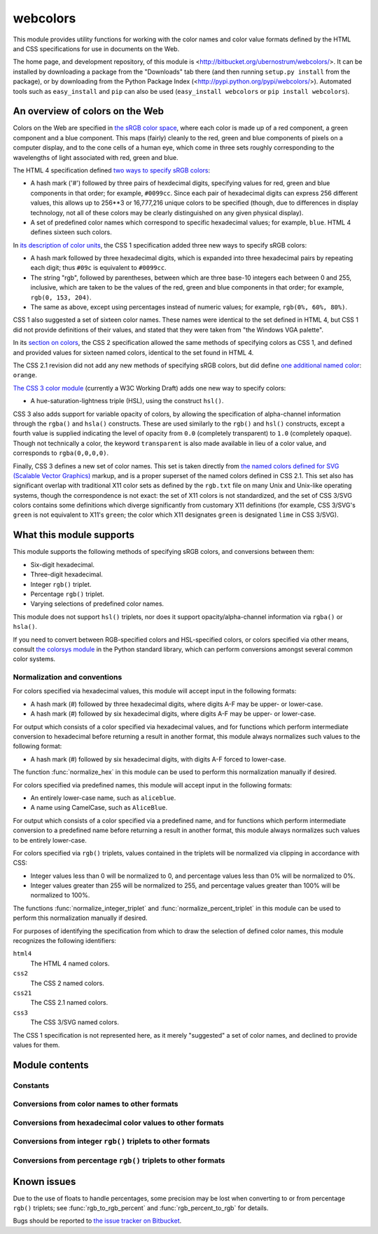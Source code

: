 .. webcolors documentation master file, created by
   sphinx-quickstart on Sun Aug 30 01:02:30 2009.
   You can adapt this file completely to your liking, but it should at least
   contain the root `toctree` directive.

.. module:: webcolors


webcolors
=========

This module provides utility functions for working with the color
names and color value formats defined by the HTML and CSS
specifications for use in documents on the Web.

The home page, and development repository, of this module is
<http://bitbucket.org/ubernostrum/webcolors/>. It can be installed by
downloading a package from the "Downloads" tab there (and then running
``setup.py install`` from the package), or by downloading from the
Python Package Index
(<http://pypi.python.org/pypi/webcolors/>). Automated tools such as
``easy_install`` and ``pip`` can also be used (``easy_install
webcolors`` or ``pip install webcolors``).


An overview of colors on the Web
--------------------------------

Colors on the Web are specified in `the sRGB color space`_, where each
color is made up of a red component, a green component and a blue
component. This maps (fairly) cleanly to the red, green and blue
components of pixels on a computer display, and to the cone cells of a
human eye, which come in three sets roughly corresponding to the
wavelengths of light associated with red, green and blue.

The HTML 4 specification defined `two ways to specify sRGB colors`_:

* A hash mark ('#') followed by three pairs of hexdecimal digits,
  specifying values for red, green and blue components in that order;
  for example, ``#0099cc``. Since each pair of hexadecimal digits can
  express 256 different values, this allows up to 256**3 or 16,777,216
  unique colors to be specified (though, due to differences in display
  technology, not all of these colors may be clearly distinguished on
  any given physical display).

* A set of predefined color names which correspond to specific
  hexadecimal values; for example, ``blue``. HTML 4 defines sixteen
  such colors.

In `its description of color units`_, the CSS 1 specification added
three new ways to specify sRGB colors:

* A hash mark followed by three hexadecimal digits, which is expanded
  into three hexadecimal pairs by repeating each digit; thus ``#09c``
  is equivalent to ``#0099cc``.

* The string "rgb", followed by parentheses, between which are three
  base-10 integers each between 0 and 255, inclusive, which are taken
  to be the values of the red, green and blue components in that
  order; for example, ``rgb(0, 153, 204)``.

* The same as above, except using percentages instead of numeric
  values; for example, ``rgb(0%, 60%, 80%)``.

CSS 1 also suggested a set of sixteen color names. These names were
identical to the set defined in HTML 4, but CSS 1 did not provide
definitions of their values, and stated that they were taken from "the
Windows VGA palette".

In its `section on colors`_, the CSS 2 specification allowed the same
methods of specifying colors as CSS 1, and defined and provided values
for sixteen named colors, identical to the set found in HTML 4.

The CSS 2.1 revision did not add any new methods of specifying sRGB
colors, but did define `one additional named color`_: ``orange``.

`The CSS 3 color module`_ (currently a W3C Working Draft) adds one new
way to specify colors:

* A hue-saturation-lightness triple (HSL), using the construct
  ``hsl()``.

CSS 3 also adds support for variable opacity of colors, by allowing
the specification of alpha-channel information through the ``rgba()``
and ``hsla()`` constructs. These are used similarly to the ``rgb()``
and ``hsl()`` constructs, except a fourth value is supplied indicating
the level of opacity from ``0.0`` (completely transparent) to ``1.0``
(completely opaque). Though not technically a color, the keyword
``transparent`` is also made available in lieu of a color value, and
corresponds to ``rgba(0,0,0,0)``.

Finally, CSS 3 defines a new set of color names. This set is taken
directly from `the named colors defined for SVG (Scalable Vector
Graphics)`_ markup, and is a proper superset of the named colors
defined in CSS 2.1. This set also has significant overlap with
traditional X11 color sets as defined by the ``rgb.txt`` file on many
Unix and Unix-like operating systems, though the correspondence is not
exact: the set of X11 colors is not standardized, and the set of CSS
3/SVG colors contains some definitions which diverge significantly
from customary X11 definitions (for example, CSS 3/SVG's ``green`` is
not equivalent to X11's ``green``; the color which X11 designates
``green`` is designated ``lime`` in CSS 3/SVG).

.. _the sRGB color space: http://www.w3.org/Graphics/Color/sRGB
.. _two ways to specify sRGB colors: http://www.w3.org/TR/html401/types.html#h-6.5
.. _its description of color units: http://www.w3.org/TR/CSS1/#color-units
.. _section on colors: http://www.w3.org/TR/CSS2/syndata.html#color-units
.. _one additional named color: http://www.w3.org/TR/CSS21/changes.html#q2
.. _The CSS 3 color module: http://www.w3.org/TR/css3-color/
.. _the named colors defined for SVG (Scalable Vector Graphics): http://www.w3.org/TR/SVG11/types.html#ColorKeywords


What this module supports
-------------------------

This module supports the following methods of specifying sRGB colors,
and conversions between them:

* Six-digit hexadecimal.

* Three-digit hexadecimal.

* Integer ``rgb()`` triplet.

* Percentage ``rgb()`` triplet.

* Varying selections of predefined color names.

This module does not support ``hsl()`` triplets, nor does it support
opacity/alpha-channel information via ``rgba()`` or ``hsla()``.

If you need to convert between RGB-specified colors and HSL-specified
colors, or colors specified via other means, consult `the colorsys
module`_ in the Python standard library, which can perform conversions
amongst several common color systems.

.. _the colorsys module: http://docs.python.org/library/colorsys.html


.. _conventions:

Normalization and conventions
~~~~~~~~~~~~~~~~~~~~~~~~~~~~~

For colors specified via hexadecimal values, this module will accept
input in the following formats:

* A hash mark (#) followed by three hexadecimal digits, where digits
  A-F may be upper- or lower-case.

* A hash mark (#) followed by six hexadecimal digits, where digits A-F
  may be upper- or lower-case.

For output which consists of a color specified via hexadecimal values,
and for functions which perform intermediate conversion to hexadecimal
before returning a result in another format, this module always
normalizes such values to the following format:

* A hash mark (#) followed by six hexadecimal digits, with digits A-F
  forced to lower-case.

The function :func:`normalize_hex` in this module can be used to
perform this normalization manually if desired.

For colors specified via predefined names, this module will accept
input in the following formats:

* An entirely lower-case name, such as ``aliceblue``.

* A name using CamelCase, such as ``AliceBlue``.

For output which consists of a color specified via a predefined name,
and for functions which perform intermediate conversion to a
predefined name before returning a result in another format, this
module always normalizes such values to be entirely lower-case.

For colors specified via ``rgb()`` triplets, values contained in the
triplets will be normalized via clipping in accordance with CSS:

* Integer values less than 0 will be normalized to 0, and percentage
  values less than 0% will be normalized to 0%.

* Integer values greater than 255 will be normalized to 255, and
  percentage values greater than 100% will be normalized to 100%.

The functions :func:`normalize_integer_triplet` and
:func:`normalize_percent_triplet` in this module can be used to
perform this normalization manually if desired.

For purposes of identifying the specification from which to draw the
selection of defined color names, this module recognizes the following
identifiers:

``html4``
    The HTML 4 named colors.

``css2``
    The CSS 2 named colors.

``css21``
    The CSS 2.1 named colors.

``css3``
    The CSS 3/SVG named colors.

The CSS 1 specification is not represented here, as it merely
"suggested" a set of color names, and declined to provide values for
them.


Module contents
---------------

.. function:: normalize_hex(hex_value)

   Normalize a hexadecimal color value to the following form and
   return the result::

       #[a-f0-9]{6}

   In other words, the following transformations are applied as
   needed:

   * If the value contains only three hexadecimal digits, it is
     expanded to six.

   * The value is normalized to lower-case.

   If the supplied value cannot be interpreted as a hexadecimal color
   value, ``ValueError`` is raised. See :ref:`the conventions used by
   this module <conventions>` for information on acceptable formats
   for hexadecimal values.

   Examples::

       >>> normalize_hex('#0099cc')
       '#0099cc'
       >>> normalize_hex('#0099CC')
       '#0099cc'
       >>> normalize_hex('#09c')
       '#0099cc'
       >>> normalize_hex('#09C')
       '#0099cc'
       >>> normalize_hex('0099cc')
       Traceback (most recent call last):
           ...
       ValueError: '0099cc' is not a valid hexadecimal color value.

   :param hex_value: The hexadecimal color value to normalize.
   :type hex_value: str
   :rtype: str

.. function:: normalize_integer_triplet(rgb_triplet)

    Normalize an integer ``rgb()`` triplet so that all values are
    within the range 0-255 inclusive.

    Examples::

        >>> normalize_integer_triplet((128, 128, 128))
        (128, 128, 128)
        >>> normalize_integer_triplet((0, 0, 0))
        (0, 0, 0)
        >>> normalize_integer_triplet((255, 255, 255))
        (255, 255, 255)
        >>> normalize_integer_triplet((270, -20, 128))
        (255, 0, 128)
    
    :param rgb_triplet: The integer ``rgb()`` triplet to normalize.
    :type rgb_triplet: 3-tuple of integers
    :rtype: 3-tuple of integers

.. function:: normalize_percent_triplet(rgb_triplet)

    Normalize a percentage ``rgb()`` triplet to that all values are
    within the range 0%-100% inclusive.

    Examples::

        >>> normalize_percent_triplet(('50%', '50%', '50%'))
        ('50%', '50%', '50%')
        >>> normalize_percent_triplet(('0%', '100%', '0%'))
        ('0%', '100%', '0%')
        >>> normalize_percent_triplet(('-10%', '250%', '500%'))
        ('0%', '100%', '100%')
    
    :param rgb_triplet: The percentage ``rgb()`` triplet to normalize.
    :type rgb_triplet: 3-tuple of strings
    :rtype: 3-tuple of strings


Constants
~~~~~~~~~

.. data:: html4_names_to_hex

   A dictionary whose keys are the names of the defined colors in HTML
   4 (normalized to lowercase), and whose values are the corresponding
   (normalized) hexadecimal color values.

.. data:: html4_hex_to_names

   A dictionary whose keys are (normalized) hexadecimal color values
   of the named HTML 4 colors, and whose values are the corresponding
   (normalized to lowercase) names.

.. data:: css2_names_to_hex

   A dictionary whose keys are the names of the defined colors in CSS
   2 (normalized to lowercase), and whose values are the corresponding
   (normalized) hexadecimal color values.

   Because CSS 2 defines the same set of colors as HTML 4, this is
   simply an alias for :data:`html4_names_to_hex`.

.. data:: css2_hex_to_names

   A dictionary whose keys are (normalized) hexadecimal color values
   of the named CSS 2 colors, and whose values are the corresponding
   (normalized to lowercase) names.

   Because CSS 2 defines the same set of colors as HTML 4, this is
   simply an alias for :data:`html4_hex_to_names`.

.. data:: css21_names_to_hex

   A dictionary whose keys are the names of the defined colors in CSS
   2.1 (normalized to lowercase), and whose values are the
   corresponding (normalized) hexadecimal color values.

.. data:: css21_hex_to_names

   A dictionary whose keys are the (normalized) hexadecimal color
   values of the named CSS 2.1 colors, and whose values are the
   corresponding (normalized to lowercase) names.

.. data:: css3_names_to_hex

   A dictionary whose keys are the names of the defined colors in the
   CSS 3 color module (normalized to lowercase), and whose values are
   the corresponding (normalized) hexadecimal color values.

.. data:: css3_hex_to_names

   A dictionary whose keys are the (normalized) hexadecimal color
   values of the named CSS 3 colors, and whose values are the
   corresponding (normalized to lowercase) names.


Conversions from color names to other formats
~~~~~~~~~~~~~~~~~~~~~~~~~~~~~~~~~~~~~~~~~~~~~

.. function:: name_to_hex(name, spec='css3')

   Convert a color name to a normalized hexadecimal color value.

   The color name will be normalized to lower-case before being looked
   up, and when no color of that name exists in the given
   specification, ``ValueError`` is raised.

   Examples::

       >>> name_to_hex('white')
       '#ffffff'
       >>> name_to_hex('navy')
       '#000080'
       >>> name_to_hex('goldenrod')
       '#daa520'
       >>> name_to_hex('goldenrod', spec='html4')
       Traceback (most recent call last):
           ...
       ValueError: 'goldenrod' is not defined as a named color in html4.

   :param name: The color name to convert.
   :type name: str
   :param spec: The specification from which to draw the list of color
      names; valid values are ``html4``, ``css2``, ``css21`` and
      ``css3``. Default is ``css3``.
   :type spec: str
   :rtype: str

.. function:: name_to_rgb(name, spec='css3')

   Convert a color name to a 3-tuple of integers suitable for use in
   an ``rgb()`` triplet specifying that color.

   The color name will be normalized to lower-case before being looked
   up, and when no color of that name exists in the given
   specification, ``ValueError`` is raised.

   Examples::

       >>> name_to_rgb('white')
       (255, 255, 255)
       >>> name_to_rgb('navy')
       (0, 0, 128)
       >>> name_to_rgb('goldenrod')
       (218, 165, 32)

   :param name: The color name to convert.
   :type name: str
   :param spec: The specification from which to draw the list of color
      names; valid values are ``html4``, ``css2``, ``css21`` and
      ``css3``. Default is ``css3``.
   :type spec: str
   :rtype: 3-tuple of integers

.. function:: name_to_rgb_percent(name, spec='css3')

   Convert a color name to a 3-tuple of percentages (as strings)
   suitable for use in an ``rgb()`` triplet specifying that color.

   The color name will be normalized to lower-case before being looked
   up, and when no color of that name exists in the given
   specification, ``ValueError`` is raised.

   Examples::

       >>> name_to_rgb_percent('white')
       ('100%', '100%', '100%')
       >>> name_to_rgb_percent('navy')
       ('0%', '0%', '50%')
       >>> name_to_rgb_percent('goldenrod')
       ('85.49%', '64.71%', '12.5%')

   :param name: The color name to convert.
   :type name: str
   :param spec: The specification from which to draw the list of color
      names; valid values are ``html4``, ``css2``, ``css21`` and
      ``css3``. Default is ``css3``.
   :type spec: str
   :rtype: 3-tuple of strings


Conversions from hexadecimal color values to other formats
~~~~~~~~~~~~~~~~~~~~~~~~~~~~~~~~~~~~~~~~~~~~~~~~~~~~~~~~~~

.. function:: hex_to_name(hex_value, spec='css3')

   Convert a hexadecimal color value to its corresponding normalized
   color name, if any such name exists.

   The hexadecimal value will be normalized before being looked up,
   and when no color name for the value is found in the given
   specification, ``ValueError`` is raised.

   Examples::

       >>> hex_to_name('#ffffff')
       'white'
       >>> hex_to_name('#fff')
       'white'
       >>> hex_to_name('#000080')
       'navy'
       >>> hex_to_name('#daa520')
       'goldenrod'
       >>> hex_to_name('#daa520', spec='html4')
       Traceback (most recent call last):
           ...
       ValueError: '#daa520' has no defined color name in html4.

   :param hex_value: The hexadecimal color value to convert.
   :type hex_value: str
   :param spec: The specification from which to draw the list of color
      names; valid values are ``html4``, ``css2``, ``css21`` and
      ``css3``. Default is ``css3``.
   :type spec: str
   :rtype: str

.. function:: hex_to_rgb(hex_value)

   Convert a hexadecimal color value to a 3-tuple of integers suitable
   for use in an ``rgb()`` triplet specifying that color.

   The hexadecimal value will be normalized before being converted.

   Examples::

       >>> hex_to_rgb('#fff')
       (255, 255, 255)
       >>> hex_to_rgb('#000080')
       (0, 0, 128)

   :param hex_value: The hexadecimal color value to convert.
   :type hex_value: str
   :rtype: 3-tuple of integers

.. function:: hex_to_rgb_percent(hex_value)

   Convert a hexadecimal color value to a 3-tuple of percentages (as
   strings) suitable for use in an ``rgb()`` triplet representing that
   color.

   The hexadecimal value will be normalized before converting.

   Examples::

       >>> hex_to_rgb_percent('#ffffff')
       ('100%', '100%', '100%')
       >>> hex_to_rgb_percent('#000080')
       ('0%', '0%', '50%')

   :param hex_value: The hexadecimal color value to convert.
   :type hex_value: str
   :rtype: 3-tuple of strings


Conversions from integer ``rgb()`` triplets to other formats
~~~~~~~~~~~~~~~~~~~~~~~~~~~~~~~~~~~~~~~~~~~~~~~~~~~~~~~~~~~~

.. function:: rgb_to_name(rgb_triplet, spec='css3')

   Convert a 3-tuple of integers, suitable for use in an ``rgb()``
   color triplet, to its corresponding normalized color name, if any
   such name exists.

   To determine the name, the triplet will be converted to a
   normalized hexadecimal value. When no corresponding name for the
   value is found in the given specification, ``ValueError`` is
   raised.

   Examples::

       >>> rgb_to_name((255, 255, 255))
       'white'
       >>> rgb_to_name((0, 0, 128))
       'navy'

   :param rgb_triplet: The ``rgb()`` triplet
   :type rgb_triplet: 3-tuple of integers
   :param spec: The specification from which to draw the list of color
      names; valid values are ``html4``, ``css2``, ``css21`` and
      ``css3``. Default is ``css3``.
   :type spec: str
   :rtype: str

.. function:: rgb_to_hex(rgb_triplet)

   Convert a 3-tuple of integers, suitable for use in an ``rgb()``
   color triplet, to a normalized hexadecimal value for that color.

   Examples::

       >>> rgb_to_hex((255, 255, 255))
       '#ffffff'
       >>> rgb_to_hex((0, 0, 128))
       '#000080'

   :param rgb_triplet: The ``rgb()`` triplet.
   :type rgb_triplet: 3-tuple of integers
   :rtype: str

.. function:: rgb_to_rgb_percent(rgb_triplet)

   Convert a 3-tuple of integers, suitable for use in an ``rgb()``
   color triplet, to a 3-tuple of percentages (as strings) suitable
   for use in representing that color.

   This function makes some trade-offs in terms of the accuracy of the
   final representation; for some common integer values, special-case
   logic is used to ensure a precise result (e.g., integer 128 will
   always convert to '50%', integer 32 will always convert to
   '12.5%'), but for all other values a standard Python ``float`` is
   used and rounded to two decimal places, which may result in a loss
   of precision for some values.

   Examples::

       >>> rgb_to_rgb_percent((255, 255, 255))
       ('100%', '100%', '100%')
       >>> rgb_to_rgb_percent((0, 0, 128))
       ('0%', '0%', '50%')
       >>> rgb_to_rgb_percent((218, 165, 32))
       ('85.49%', '64.71%', '12.5%')

   :param rgb_triplet: The ``rgb()`` triplet.
   :type rgb_triplet: 3-tuple of integers
   :rtype: 3-tuple of strings


Conversions from percentage ``rgb()`` triplets to other formats
~~~~~~~~~~~~~~~~~~~~~~~~~~~~~~~~~~~~~~~~~~~~~~~~~~~~~~~~~~~~~~~

.. function:: rgb_percent_to_name(rgb_percent_triplet, spec='css3')

   Convert a 3-tuple of percentages, suitable for use in an ``rgb()``
   color triplet, to its corresponding normalized color name, if any
   such name exists.

   To determine the name, the triplet will be converted to a
   normalized hexadecimal value. When no corresponding name for the
   value is found in the given specification, ``ValueError`` is
   raised.

   Examples::

       >>> rgb_percent_to_name(('100%', '100%', '100%'))
       'white'
       >>> rgb_percent_to_name(('0%', '0%', '50%'))
       'navy'
       >>> rgb_percent_to_name(('85.49%', '64.71%', '12.5%'))
       'goldenrod'

   :param rgb_percent_triplet: The ``rgb()`` triplet.
   :type rgb_percent_triplet: 3-tuple of strings
   :param spec: The specification from which to draw the list of color
      names; valid values are ``html4``, ``css2``, ``css21`` and
      ``css3``. Default is ``css3``.
   :type spec: str
   :rtype: str

.. function:: rgb_percent_to_hex(rgb_percent_triplet)

   Convert a 3-tuple of percentages, suitable for use in an ``rgb()``
   color triplet, to a normalized hexadecimal color value for that
   color.

   Examples::

       >>> rgb_percent_to_hex(('100%', '100%', '0%'))
       '#ffff00'
       >>> rgb_percent_to_hex(('0%', '0%', '50%'))
       '#000080'
       >>> rgb_percent_to_hex(('85.49%', '64.71%', '12.5%'))
       '#daa520'

   :param rgb_percent_triplet: The ``rgb()`` triplet.
   :type rgb_percent_triplet: 3-tuple of strings
   :rtype: str

.. function:: rgb_percent_to_rgb(rgb_percent_triplet)

   Convert a 3-tuple of percentages, suitable for use in an ``rgb()``
   color triplet, to a 3-tuple of integers suitable for use in
   representing that color.

   Some precision may be lost in this conversion. See the note
   regarding precision for :func:`rgb_to_rgb_percent` for details.
   Generally speaking, the following is true for any 3-tuple ``t`` of
   integers in the range 0...255 inclusive::

       t == rgb_percent_to_rgb(rgb_to_rgb_percent(t))

   Examples::

       >>> rgb_percent_to_rgb(('100%', '100%', '100%'))
       (255, 255, 255)
       >>> rgb_percent_to_rgb(('0%', '0%', '50%'))
       (0, 0, 128)
       >>> rgb_percent_to_rgb(('85.49%', '64.71%', '12.5%'))
       (218, 165, 32)

   :param rgb_percent_triplet: The ``rgb()`` triplet.
   :type rgb_percent_triplet: 3-tuple of strings
   :rtype: 3-tuple of integers


Known issues
------------

Due to the use of floats to handle percentages, some precision may be
lost when converting to or from percentage ``rgb()`` triplets; see
:func:`rgb_to_rgb_percent` and :func:`rgb_percent_to_rgb` for details.

Bugs should be reported to `the issue tracker on Bitbucket
<http://bitbucket.org/ubernostrum/webcolors/issues/>`_.
